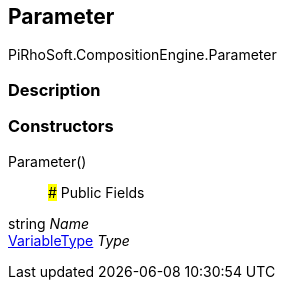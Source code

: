 [#reference/command-parameter]

## Parameter

PiRhoSoft.CompositionEngine.Parameter

### Description

### Constructors

Parameter()::

### Public Fields

string _Name_::

<<reference/variable-type.html,VariableType>> _Type_::